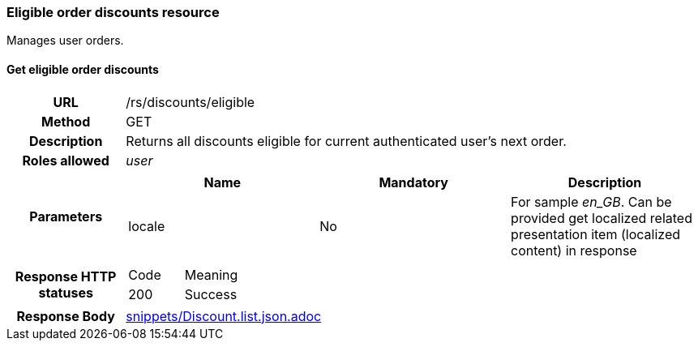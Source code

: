 === Eligible order discounts resource

Manages user orders.

==== Get eligible order discounts

[cols="h,5a"]
|====
| URL
| /rs/discounts/eligible

| Method
| GET

| Description
| Returns all discounts eligible for current authenticated user's next order.

| Roles allowed
| _user_

| Parameters
|
!====
! Name ! Mandatory ! Description

! locale
! No
! For sample _en_GB_. Can be provided get localized related presentation item (localized content) in response

| Response HTTP statuses
| 
!====
! Code ! Meaning
! 200
! Success

!====

| Response Body
| include::snippets/Discount.list.json.adoc[]
|====
